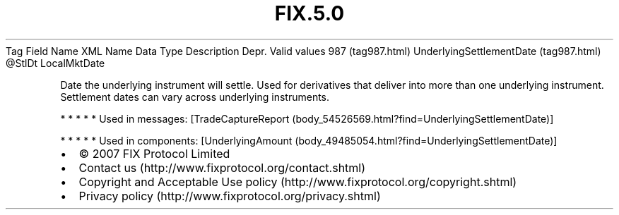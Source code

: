 .TH FIX.5.0 "" "" "Tag #987"
Tag
Field Name
XML Name
Data Type
Description
Depr.
Valid values
987 (tag987.html)
UnderlyingSettlementDate (tag987.html)
\@StlDt
LocalMktDate
.PP
Date the underlying instrument will settle. Used for derivatives
that deliver into more than one underlying instrument. Settlement
dates can vary across underlying instruments.
.PP
   *   *   *   *   *
Used in messages:
[TradeCaptureReport (body_54526569.html?find=UnderlyingSettlementDate)]
.PP
   *   *   *   *   *
Used in components:
[UnderlyingAmount (body_49485054.html?find=UnderlyingSettlementDate)]

.PD 0
.P
.PD

.PP
.PP
.IP \[bu] 2
© 2007 FIX Protocol Limited
.IP \[bu] 2
Contact us (http://www.fixprotocol.org/contact.shtml)
.IP \[bu] 2
Copyright and Acceptable Use policy (http://www.fixprotocol.org/copyright.shtml)
.IP \[bu] 2
Privacy policy (http://www.fixprotocol.org/privacy.shtml)
